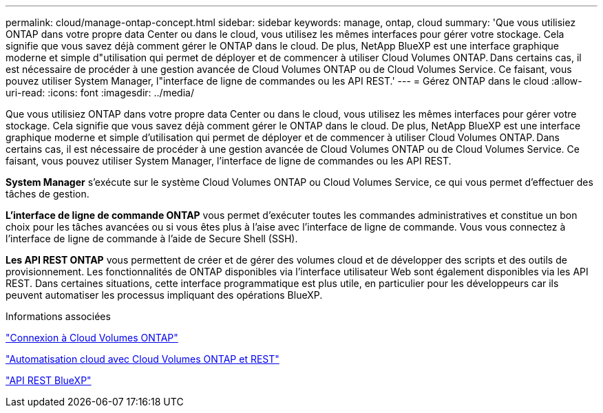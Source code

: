 ---
permalink: cloud/manage-ontap-concept.html 
sidebar: sidebar 
keywords: manage, ontap, cloud 
summary: 'Que vous utilisiez ONTAP dans votre propre data Center ou dans le cloud, vous utilisez les mêmes interfaces pour gérer votre stockage. Cela signifie que vous savez déjà comment gérer le ONTAP dans le cloud. De plus, NetApp BlueXP est une interface graphique moderne et simple d"utilisation qui permet de déployer et de commencer à utiliser Cloud Volumes ONTAP. Dans certains cas, il est nécessaire de procéder à une gestion avancée de Cloud Volumes ONTAP ou de Cloud Volumes Service. Ce faisant, vous pouvez utiliser System Manager, l"interface de ligne de commandes ou les API REST.' 
---
= Gérez ONTAP dans le cloud
:allow-uri-read: 
:icons: font
:imagesdir: ../media/


[role="lead"]
Que vous utilisiez ONTAP dans votre propre data Center ou dans le cloud, vous utilisez les mêmes interfaces pour gérer votre stockage. Cela signifie que vous savez déjà comment gérer le ONTAP dans le cloud. De plus, NetApp BlueXP est une interface graphique moderne et simple d'utilisation qui permet de déployer et de commencer à utiliser Cloud Volumes ONTAP. Dans certains cas, il est nécessaire de procéder à une gestion avancée de Cloud Volumes ONTAP ou de Cloud Volumes Service. Ce faisant, vous pouvez utiliser System Manager, l'interface de ligne de commandes ou les API REST.

*System Manager* s'exécute sur le système Cloud Volumes ONTAP ou Cloud Volumes Service, ce qui vous permet d'effectuer des tâches de gestion.

*L'interface de ligne de commande ONTAP* vous permet d'exécuter toutes les commandes administratives et constitue un bon choix pour les tâches avancées ou si vous êtes plus à l'aise avec l'interface de ligne de commande. Vous vous connectez à l'interface de ligne de commande à l'aide de Secure Shell (SSH).

*Les API REST ONTAP* vous permettent de créer et de gérer des volumes cloud et de développer des scripts et des outils de provisionnement. Les fonctionnalités de ONTAP disponibles via l'interface utilisateur Web sont également disponibles via les API REST. Dans certaines situations, cette interface programmatique est plus utile, en particulier pour les développeurs car ils peuvent automatiser les processus impliquant des opérations BlueXP.

.Informations associées
https://docs.netapp.com/us-en/occm/task_connecting_to_otc.html#connecting-to-oncommand-system-manager["Connexion à Cloud Volumes ONTAP"]

https://cloud.netapp.com/blog/cloud-automation-with-cloud-volumes-ontap-rest["Automatisation cloud avec Cloud Volumes ONTAP et REST"]

https://docs.netapp.com/us-en/occm/api.html["API REST BlueXP"]
